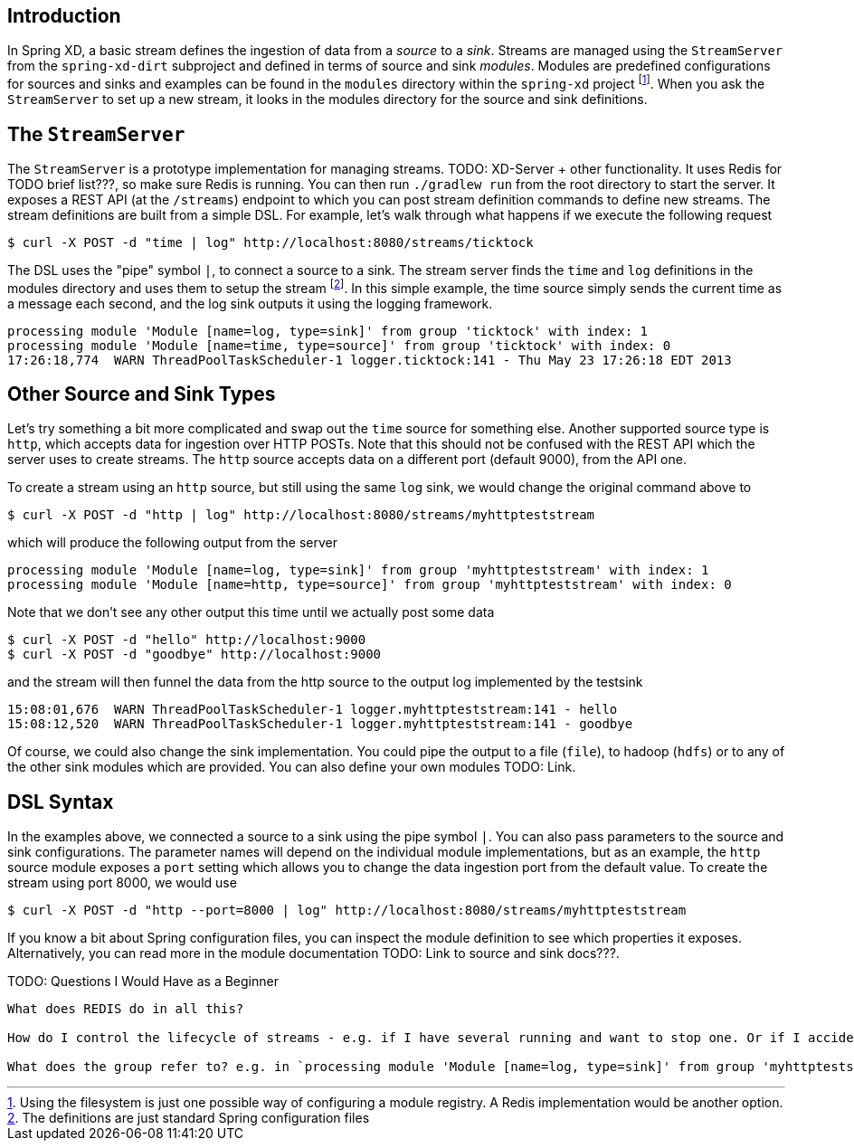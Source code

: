 Introduction
------------

In Spring XD, a basic stream defines the ingestion of data from a _source_ to a _sink_. Streams are managed using the `StreamServer` from the `spring-xd-dirt` subproject and defined in terms of source and sink _modules_. Modules are predefined configurations for sources and sinks and examples can be found in the `modules` directory within the `spring-xd` project footnote:[Using the filesystem is just one possible way of configuring a module registry. A Redis implementation would be another option.]. When you ask the `StreamServer` to set up a new stream, it looks in the modules directory for the source and sink definitions.

The `StreamServer`
------------------

The `StreamServer` is a prototype implementation for managing streams. TODO: XD-Server + other functionality. It uses Redis for TODO brief list???, so make sure Redis is running. You can then run `./gradlew run` from the root directory to start the server. It exposes a REST API (at the `/streams`) endpoint to which you can post stream definition commands to define new streams. The stream definitions are built from a simple DSL. For example, let's walk through what happens if we execute the following request

  $ curl -X POST -d "time | log" http://localhost:8080/streams/ticktock

The DSL uses the "pipe" symbol `|`, to connect a source to a sink. The stream server finds the `time` and `log` definitions in the modules directory and uses them to setup the stream footnote:[The definitions are just standard Spring configuration files]. In this simple example, the time source simply sends the current time as a message each second, and the log sink outputs it using the logging framework.

  processing module 'Module [name=log, type=sink]' from group 'ticktock' with index: 1
  processing module 'Module [name=time, type=source]' from group 'ticktock' with index: 0
  17:26:18,774  WARN ThreadPoolTaskScheduler-1 logger.ticktock:141 - Thu May 23 17:26:18 EDT 2013

Other Source and Sink Types
----------------------------

Let's try something a bit more complicated and swap out the `time` source for something else. Another supported source type is `http`, which accepts data for ingestion over HTTP POSTs. Note that this should not be confused with the REST API which the server uses to create streams. The `http` source accepts data on a different port (default 9000), from the API one.

To create a stream using an `http` source, but still using the same `log` sink, we would change the original command above to

  $ curl -X POST -d "http | log" http://localhost:8080/streams/myhttpteststream

which will produce the following output from the server

  processing module 'Module [name=log, type=sink]' from group 'myhttpteststream' with index: 1
  processing module 'Module [name=http, type=source]' from group 'myhttpteststream' with index: 0

Note that we don't see any other output this time until we actually post some data

  $ curl -X POST -d "hello" http://localhost:9000
  $ curl -X POST -d "goodbye" http://localhost:9000

and the stream will then funnel the data from the http source to the output log implemented by the testsink

  15:08:01,676  WARN ThreadPoolTaskScheduler-1 logger.myhttpteststream:141 - hello
  15:08:12,520  WARN ThreadPoolTaskScheduler-1 logger.myhttpteststream:141 - goodbye

Of course, we could also change the sink implementation. You could pipe the output to a file (`file`), to hadoop (`hdfs`) or to any of the other sink modules which are provided. You can also define your own modules TODO: Link. 

DSL Syntax
----------

In the examples above, we connected a source to a sink using the pipe symbol `|`. You can also pass parameters to the source and sink configurations. The parameter names will depend on the individual module implementations, but as an example, the `http` source module exposes a `port` setting which allows you to change the data ingestion port from the default value. To create the stream using port 8000, we would use 

  $ curl -X POST -d "http --port=8000 | log" http://localhost:8080/streams/myhttpteststream

If you know a bit about Spring configuration files, you can inspect the module definition to see which properties it exposes. Alternatively, you can read more in the module documentation TODO: Link to source and sink docs???.

TODO: Questions I Would Have as a Beginner
-------------------------------------

What does REDIS do in all this?

How do I control the lifecycle of streams - e.g. if I have several running and want to stop one. Or if I accidentally create one with the wrong configuration and want to replace it.

What does the group refer to? e.g. in `processing module 'Module [name=log, type=sink]' from group 'myhttpteststream'`










